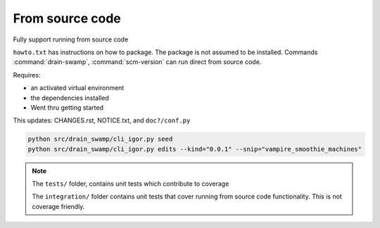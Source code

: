 From source code
=================

Fully support running from source code

``howto.txt`` has instructions on how to package. The package is not
assumed to be installed. Commands :command:`drain-swamp`,
:command:`scm-version` can run direct from source code.

Requires:

- an activated virtual environment

- the dependencies installed

- Went thru getting started

This updates: CHANGES.rst, NOTICE.txt, and ``doc?/conf.py``

.. code-block:: shell

   python src/drain_swamp/cli_igor.py seed
   python src/drain_swamp/cli_igor.py edits --kind="0.0.1" --snip="vampire_smoothie_machines"

.. note::

   The ``tests/`` folder, contains unit tests which contribute to coverage

   The ``integration/`` folder contains unit tests that cover running from
   source code functionality. This is not coverage friendly.
